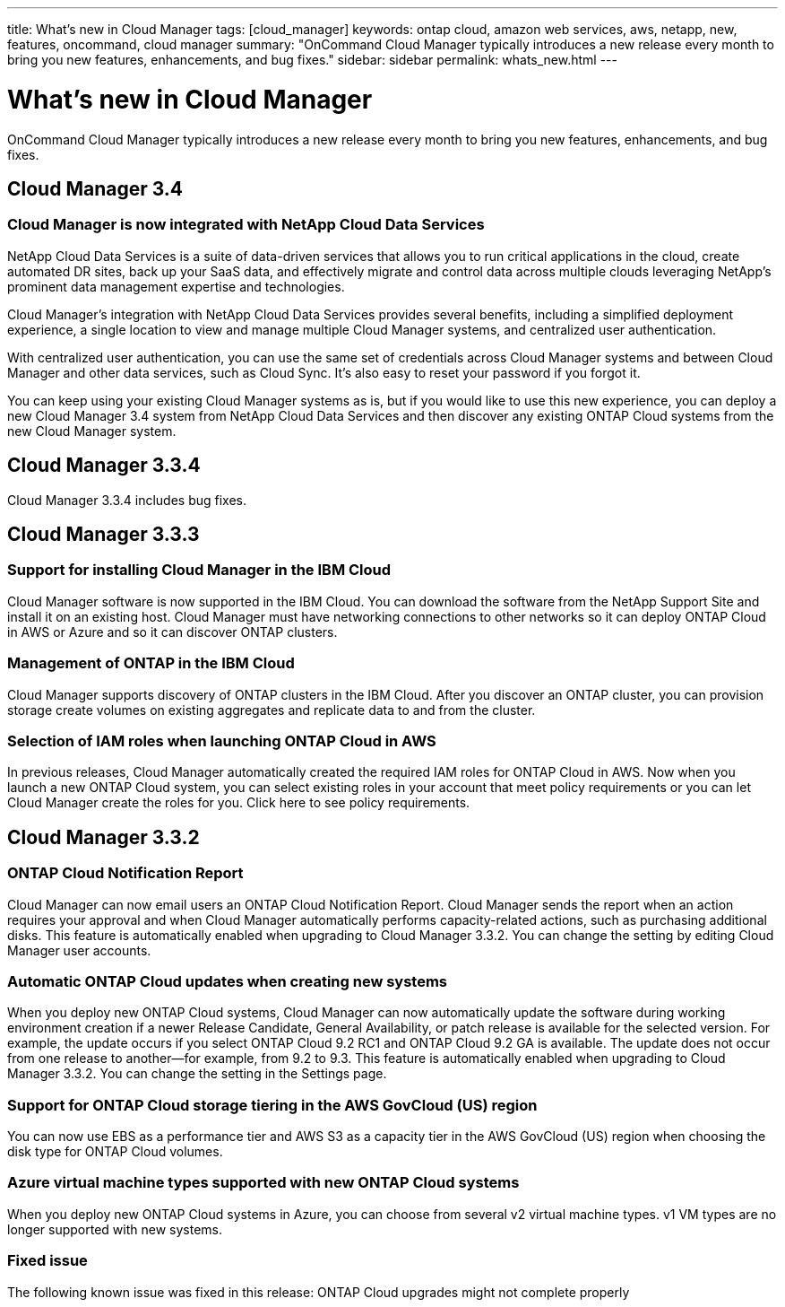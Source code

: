 ---
title: What's new in Cloud Manager
tags: [cloud_manager]
keywords: ontap cloud, amazon web services, aws, netapp, new, features, oncommand, cloud manager
summary: "OnCommand Cloud Manager typically introduces a new release every month to bring you new features, enhancements, and bug fixes."
sidebar: sidebar
permalink: whats_new.html
---

= What's new in Cloud Manager
:toc: macro
:toclevels: 1
:hardbreaks:
:doctype: book
:nofooter:
:icons: font
:linkattrs:
:linkcss:
:stylesheet: netapp.css
:keywords: ontap cloud, amazon web services, aws, netapp, new, features, oncommand, cloud manager

OnCommand Cloud Manager typically introduces a new release every month to bring you new features, enhancements, and bug fixes.

toc::[]

== Cloud Manager 3.4

=== Cloud Manager is now integrated with NetApp Cloud Data Services

NetApp Cloud Data Services is a suite of data-driven services that allows you to run critical applications in the cloud, create automated DR sites, back up your SaaS data, and effectively migrate and control data across multiple clouds leveraging NetApp's prominent data management expertise and technologies.

Cloud Manager's integration with NetApp Cloud Data Services provides several benefits, including a simplified deployment experience, a single location to view and manage multiple Cloud Manager systems, and centralized user authentication.

With centralized user authentication, you can use the same set of credentials across Cloud Manager systems and between Cloud Manager and other data services, such as Cloud Sync. It's also easy to reset your password if you forgot it.

You can keep using your existing Cloud Manager systems as is, but if you would like to use this new experience, you can deploy a new Cloud Manager 3.4 system from NetApp Cloud Data Services and then discover any existing ONTAP Cloud systems from the new Cloud Manager system.

== Cloud Manager 3.3.4

Cloud Manager 3.3.4 includes bug fixes.

== Cloud Manager 3.3.3

=== Support for installing Cloud Manager in the IBM Cloud
Cloud Manager software is now supported in the IBM Cloud. You can download the software from the NetApp Support Site and install it on an existing host. Cloud Manager must have networking connections to other networks so it can deploy ONTAP Cloud in AWS or Azure and so it can discover ONTAP clusters.

=== Management of ONTAP in the IBM Cloud

Cloud Manager supports discovery of ONTAP clusters in the IBM Cloud. After you discover an ONTAP cluster, you can provision storage create volumes on existing aggregates and replicate data to and from the cluster.

=== Selection of IAM roles when launching ONTAP Cloud in AWS

In previous releases, Cloud Manager automatically created the required IAM roles for ONTAP Cloud in AWS. Now when you launch a new ONTAP Cloud system, you can select existing roles in your account that meet policy requirements or you can let Cloud Manager create the roles for you. Click here to see policy requirements.

== Cloud Manager 3.3.2

=== ONTAP Cloud Notification Report

Cloud Manager can now email users an ONTAP Cloud Notification Report. Cloud Manager sends the report when an action requires your approval and when Cloud Manager automatically performs capacity-related actions, such as purchasing additional disks. This feature is automatically enabled when upgrading to Cloud Manager 3.3.2. You can change the setting by editing Cloud Manager user accounts.

=== Automatic ONTAP Cloud updates when creating new systems

When you deploy new ONTAP Cloud systems, Cloud Manager can now automatically update the software during working environment creation if a newer Release Candidate, General Availability, or patch release is available for the selected version. For example, the update occurs if you select ONTAP Cloud 9.2 RC1 and ONTAP Cloud 9.2 GA is available. The update does not occur from one release to another—for example, from 9.2 to 9.3. This feature is automatically enabled when upgrading to Cloud Manager 3.3.2. You can change the setting in the Settings page.

=== Support for ONTAP Cloud storage tiering in the AWS GovCloud (US) region

You can now use EBS as a performance tier and AWS S3 as a capacity tier in the AWS GovCloud (US) region when choosing the disk type for ONTAP Cloud volumes.

=== Azure virtual machine types supported with new ONTAP Cloud systems

When you deploy new ONTAP Cloud systems in Azure, you can choose from several v2 virtual machine types. v1 VM types are no longer supported with new systems.

=== Fixed issue

The following known issue was fixed in this release: ONTAP Cloud upgrades might not complete properly
